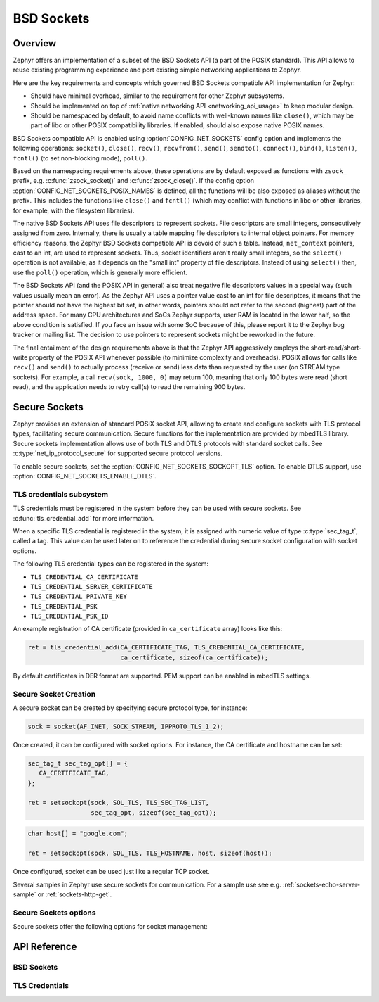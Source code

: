 .. _bsd_sockets_interface:

BSD Sockets
###########

Overview
********

Zephyr offers an implementation of a subset of the BSD Sockets API (a part
of the POSIX standard). This API allows to reuse existing programming experience
and port existing simple networking applications to Zephyr.

Here are the key requirements and concepts which governed BSD Sockets
compatible API implementation for Zephyr:

* Should have minimal overhead, similar to the requirement for other
  Zephyr subsystems.
* Should be implemented on top of
  :ref:`native networking API <networking_api_usage>` to keep modular
  design.
* Should be namespaced by default, to avoid name conflicts with well-known
  names like ``close()``, which may be part of libc or other POSIX
  compatibility libraries. If enabled, should also expose native POSIX
  names.

BSD Sockets compatible API is enabled using :option:`CONFIG_NET_SOCKETS`
config option and implements the following operations: ``socket()``, ``close()``,
``recv()``, ``recvfrom()``, ``send()``, ``sendto()``, ``connect()``, ``bind()``,
``listen()``, ``fcntl()`` (to set non-blocking mode), ``poll()``.

Based on the namespacing requirements above, these operations are by
default exposed as functions with ``zsock_`` prefix, e.g.
:c:func:`zsock_socket()` and :c:func:`zsock_close()`. If the config option
:option:`CONFIG_NET_SOCKETS_POSIX_NAMES` is defined, all the functions
will be also exposed as aliases without the prefix. This includes the
functions like ``close()`` and ``fcntl()`` (which may conflict with
functions in libc or other libraries, for example, with the filesystem
libraries).

The native BSD Sockets API uses file descriptors to represent sockets. File descriptors
are small integers, consecutively assigned from zero. Internally, there is usually a table
mapping file descriptors to internal object pointers. For memory efficiency reasons, the
Zephyr BSD Sockets compatible API is devoid of such a table. Instead, ``net_context``
pointers, cast to an int, are used to represent sockets. Thus, socket identifiers aren't
really small integers, so the ``select()`` operation is not available, as it depends on the
"small int" property of file descriptors. Instead of using ``select()`` then, use the ``poll()``
operation, which is generally more efficient.

The BSD Sockets API (and the POSIX API in general) also treat negative file
descriptors values in a special way (such values usually mean an
error). As the Zephyr API uses a pointer value cast to an int for file descriptors, it means
that the pointer should not have the highest bit set, in other words,
pointers should not refer to the second (highest) part of the address space.
For many CPU architectures and SoCs Zephyr supports, user RAM is
located in the lower half, so the above condition is satisfied. If
you face an issue with some SoC because of this, please report it to the Zephyr bug
tracker or mailing list. The decision to use pointers to represent
sockets might be reworked in the future.

The final entailment of the design requirements above is that the Zephyr
API aggressively employs the short-read/short-write property of the POSIX API
whenever possible (to minimize complexity and overheads). POSIX allows
for calls like ``recv()`` and ``send()`` to actually process (receive
or send) less data than requested by the user (on STREAM type sockets).
For example, a call ``recv(sock, 1000, 0)`` may return 100,
meaning that only 100 bytes were read (short read), and the application
needs to retry call(s) to read the remaining 900 bytes.

.. _secure_sockets_interface:

Secure Sockets
**************

Zephyr provides an extension of standard POSIX socket API, allowing to create
and configure sockets with TLS protocol types, facilitating secure
communication. Secure functions for the implementation are provided by
mbedTLS library. Secure sockets implementation allows use of both TLS and DTLS
protocols with standard socket calls. See :c:type:`net_ip_protocol_secure` for
supported secure protocol versions.

To enable secure sockets, set the
:option:`CONFIG_NET_SOCKETS_SOCKOPT_TLS`
option. To enable DTLS support, use :option:`CONFIG_NET_SOCKETS_ENABLE_DTLS`.

TLS credentials subsystem
=========================

TLS credentials must be registered in the system before they can be used with
secure sockets. See :c:func:`tls_credential_add` for more information.

When a specific TLS credential is registered in the system, it is assigned with
numeric value of type :c:type:`sec_tag_t`, called a tag. This value can be used
later on to reference the credential during secure socket configuration with
socket options.

The following TLS credential types can be registered in the system:

- ``TLS_CREDENTIAL_CA_CERTIFICATE``
- ``TLS_CREDENTIAL_SERVER_CERTIFICATE``
- ``TLS_CREDENTIAL_PRIVATE_KEY``
- ``TLS_CREDENTIAL_PSK``
- ``TLS_CREDENTIAL_PSK_ID``

An example registration of CA certificate (provided in ``ca_certificate``
array) looks like this:

.. code-block:: c

   ret = tls_credential_add(CA_CERTIFICATE_TAG, TLS_CREDENTIAL_CA_CERTIFICATE,
                            ca_certificate, sizeof(ca_certificate));

By default certificates in DER format are supported. PEM support can be enabled
in mbedTLS settings.

Secure Socket Creation
======================

A secure socket can be created by specifying secure protocol type, for instance:

.. code-block:: c

   sock = socket(AF_INET, SOCK_STREAM, IPPROTO_TLS_1_2);

Once created, it can be configured with socket options. For instance, the
CA certificate and hostname can be set:

.. code-block:: c

   sec_tag_t sec_tag_opt[] = {
      CA_CERTIFICATE_TAG,
   };

   ret = setsockopt(sock, SOL_TLS, TLS_SEC_TAG_LIST,
                    sec_tag_opt, sizeof(sec_tag_opt));

.. code-block:: c

   char host[] = "google.com";

   ret = setsockopt(sock, SOL_TLS, TLS_HOSTNAME, host, sizeof(host));

Once configured, socket can be used just like a regular TCP socket.

Several samples in Zephyr use secure sockets for communication. For a sample use
see e.g. :ref:`sockets-echo-server-sample` or :ref:`sockets-http-get`.

Secure Sockets options
======================

Secure sockets offer the following options for socket management:

.. doxygengroup:: secure_sockets_options

API Reference
*************

BSD Sockets
===========

.. doxygengroup:: bsd_sockets
   :project: Zephyr

TLS Credentials
===============

.. doxygengroup:: tls_credentials
   :project: Zephyr
